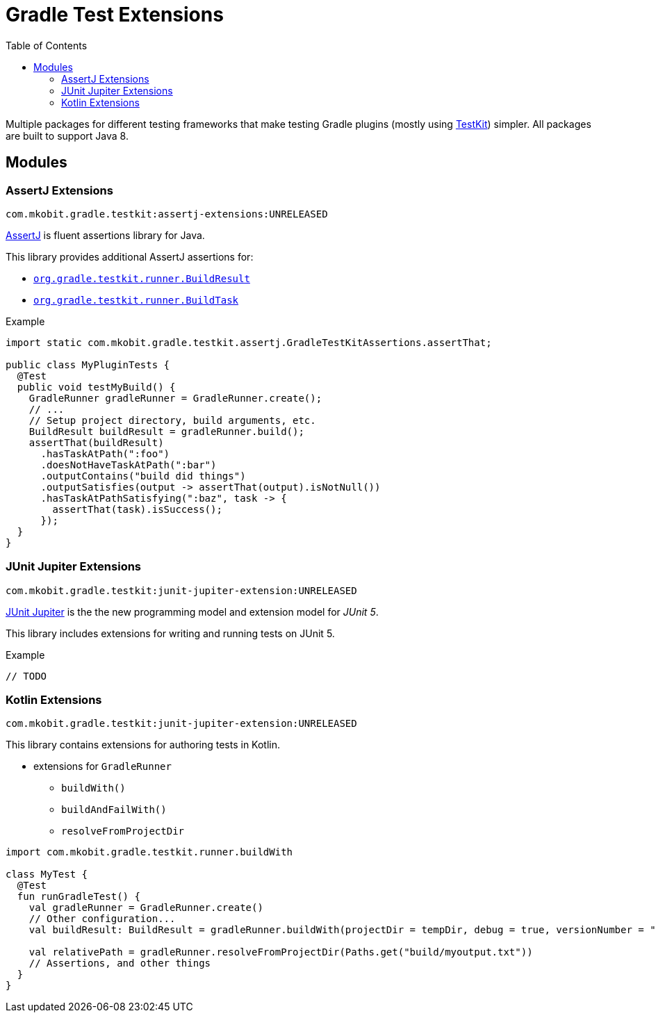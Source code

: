 = Gradle Test Extensions
:toc:
:version: UNRELEASED
:uri-assertj: https://joel-costigliola.github.io/assertj/
:uri-junit-jupiter: http://junit.org/junit5/docs/current/user-guide/
:uri-gradle-test-kit: https://docs.gradle.org/current/userguide/test_kit.html
:uri-gradle-build-result: https://docs.gradle.org/current/javadoc/org/gradle/testkit/runner/BuildResult.html
:uri-gradle-build-task: https://docs.gradle.org/current/javadoc/org/gradle/testkit/runner/BuildTask.html

Multiple packages for different testing frameworks that make testing Gradle plugins (mostly using link:{uri-gradle-test-kit}[TestKit]) simpler.
All packages are built to support Java 8.

== Modules

=== AssertJ Extensions

`com.mkobit.gradle.testkit:assertj-extensions:{version}`

link:{uri-assertj}[AssertJ] is fluent assertions library for Java.

This library provides additional AssertJ assertions for:

* link:{uri-gradle-build-result}[`org.gradle.testkit.runner.BuildResult`]
* link:{uri-gradle-build-task}[`org.gradle.testkit.runner.BuildTask`]

.Example
[source, java]
----
import static com.mkobit.gradle.testkit.assertj.GradleTestKitAssertions.assertThat;

public class MyPluginTests {
  @Test
  public void testMyBuild() {
    GradleRunner gradleRunner = GradleRunner.create();
    // ...
    // Setup project directory, build arguments, etc.
    BuildResult buildResult = gradleRunner.build();
    assertThat(buildResult)
      .hasTaskAtPath(":foo")
      .doesNotHaveTaskAtPath(":bar")
      .outputContains("build did things")
      .outputSatisfies(output -> assertThat(output).isNotNull())
      .hasTaskAtPathSatisfying(":baz", task -> {
        assertThat(task).isSuccess();
      });
  }
}
----

=== JUnit Jupiter Extensions

`com.mkobit.gradle.testkit:junit-jupiter-extension:{version}`

link:{uri-junit-jupiter}[JUnit Jupiter] is the the new programming model and extension model for _JUnit 5_.

This library includes extensions for writing and running tests on JUnit 5.

.Example
[source, java]
----
// TODO
----

=== Kotlin Extensions

`com.mkobit.gradle.testkit:junit-jupiter-extension:{version}`

This library contains extensions for authoring tests in Kotlin.

* extensions for `GradleRunner`
** `buildWith()`
** `buildAndFailWith()`
** `resolveFromProjectDir`

[source, kotlin]
----
import com.mkobit.gradle.testkit.runner.buildWith

class MyTest {
  @Test
  fun runGradleTest() {
    val gradleRunner = GradleRunner.create()
    // Other configuration...
    val buildResult: BuildResult = gradleRunner.buildWith(projectDir = tempDir, debug = true, versionNumber = "4.1")

    val relativePath = gradleRunner.resolveFromProjectDir(Paths.get("build/myoutput.txt"))
    // Assertions, and other things
  }
}
----
